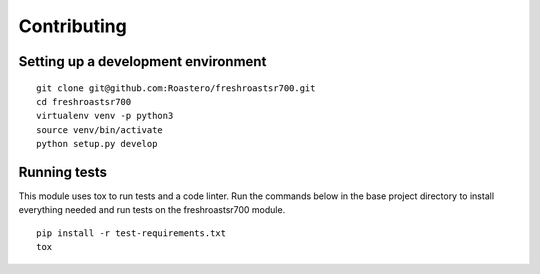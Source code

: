 ============
Contributing
============

Setting up a development environment
------------------------------------
::

    git clone git@github.com:Roastero/freshroastsr700.git
    cd freshroastsr700
    virtualenv venv -p python3
    source venv/bin/activate
    python setup.py develop

Running tests
--------------
This module uses tox to run tests and a code linter. Run the commands below in 
the base project directory to install everything needed and run tests on the 
freshroastsr700 module.

::

    pip install -r test-requirements.txt
    tox
